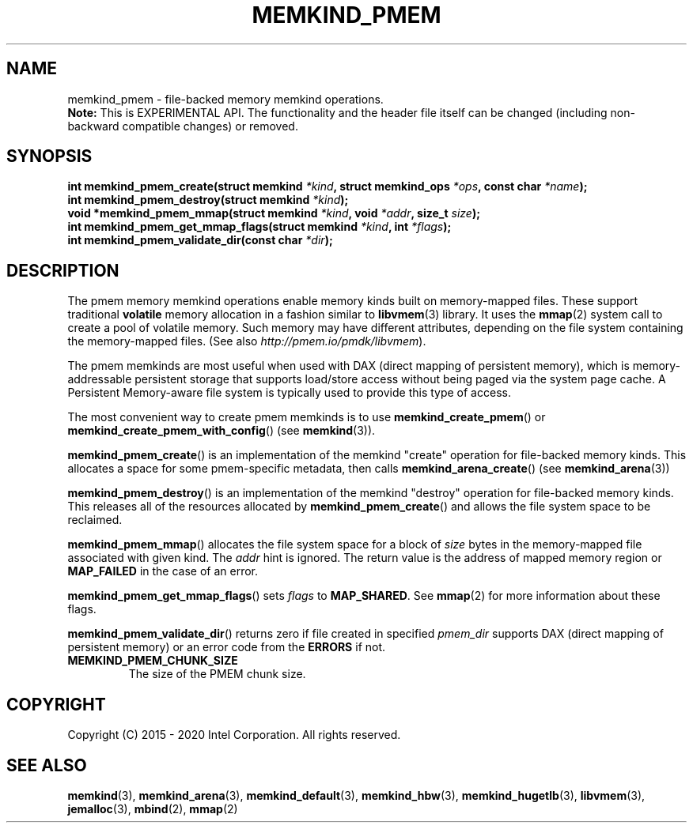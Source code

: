 .\" SPDX-License-Identifier: BSD-2-Clause
.\" Copyright (C) 2014 - 2020 Intel Corporation.
.\"
.TH "MEMKIND_PMEM" 3 "2015-04-21" "Intel Corporation" "MEMKIND_PMEM" \" -*- nroff -*-
.SH "NAME"
memkind_pmem \- file-backed memory memkind operations.
.br
.BR Note:
This is EXPERIMENTAL API. The functionality and the header file itself can be changed (including non-backward compatible changes) or removed.
.SH "SYNOPSIS"
.sp
.BI "int memkind_pmem_create(struct memkind " "*kind" ", struct memkind_ops " "*ops" ", const char " "*name" );
.br
.BI "int memkind_pmem_destroy(struct memkind " "*kind" );
.br
.BI "void *memkind_pmem_mmap(struct memkind " "*kind" ", void " "*addr" ", size_t " "size" );
.br
.BI "int memkind_pmem_get_mmap_flags(struct memkind " "*kind" ", int " "*flags" );
.br
.BI "int memkind_pmem_validate_dir(const char " "*dir" );
.br
.SH DESCRIPTION
.PP
The pmem memory memkind operations enable memory kinds built on memory-mapped
files.  These support traditional
.B volatile
memory allocation in a fashion similar to
.BR libvmem (3)
library.  It uses the
.BR mmap (2)
system call to create a pool of volatile memory.  Such memory may have different
attributes, depending on the file system containing the memory-mapped files.
(See also
.IR http://pmem.io/pmdk/libvmem ).
.PP
The pmem memkinds are most useful when used with DAX (direct mapping of persistent memory), which is memory-addressable
persistent storage that supports load/store access without being paged via the system page cache.
A Persistent Memory-aware file system is typically used to provide this
type of access.
.PP
The most convenient way to create pmem memkinds is to use
.BR memkind_create_pmem ()
or
.BR memkind_create_pmem_with_config ()
(see
.BR memkind (3)).
.PP
.BR memkind_pmem_create ()
is an implementation of the memkind "create" operation for file-backed memory
kinds.  This allocates a space for some pmem-specific metadata, then calls
.BR memkind_arena_create ()
(see
.BR memkind_arena (3))
.PP
.BR memkind_pmem_destroy ()
is an implementation of the memkind "destroy" operation for file-backed memory
kinds.  This releases all of the resources
allocated by
.BR memkind_pmem_create ()
and allows the file system space to be reclaimed.
.PP
.BR memkind_pmem_mmap ()
allocates the file system space for a block of
.I size
bytes in the memory-mapped file associated with given kind.
The
.I addr
hint is ignored.  The return value is the address of mapped memory region or
.B MAP_FAILED
in the case of an error.
.PP
.BR memkind_pmem_get_mmap_flags ()
sets
.I flags
to
.BR "MAP_SHARED" .
See
.BR mmap (2)
for more information about these flags.
.PP
.BR memkind_pmem_validate_dir ()
returns zero if file created in specified
.I pmem_dir
supports DAX (direct mapping of persistent memory) or an error code from the
.B ERRORS
if
not.
.TP
.B MEMKIND_PMEM_CHUNK_SIZE
The size of the PMEM chunk size.
.SH "COPYRIGHT"
Copyright (C) 2015 - 2020 Intel Corporation. All rights reserved.
.SH "SEE ALSO"
.BR memkind (3),
.BR memkind_arena (3),
.BR memkind_default (3),
.BR memkind_hbw (3),
.BR memkind_hugetlb (3),
.BR libvmem (3),
.BR jemalloc (3),
.BR mbind (2),
.BR mmap (2)
